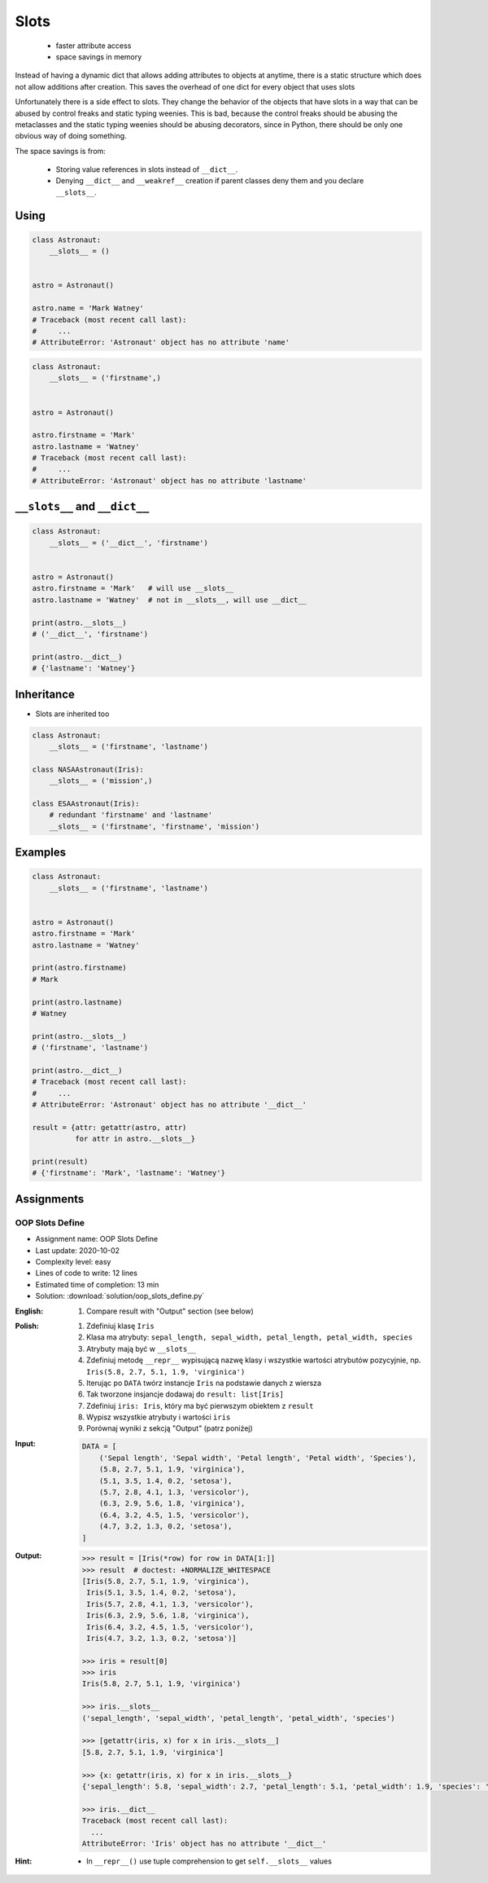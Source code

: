 
*****
Slots
*****


.. highlights::
    * faster attribute access
    * space savings in memory

Instead of having a dynamic dict that allows adding attributes to objects at anytime, there is a static structure which does not allow additions after creation. This saves the overhead of one dict for every object that uses slots

Unfortunately there is a side effect to slots. They change the behavior of the objects that have slots in a way that can be abused by control freaks and static typing weenies. This is bad, because the control freaks should be abusing the metaclasses and the static typing weenies should be abusing decorators, since in Python, there should be only one obvious way of doing something.

The space savings is from:

    * Storing value references in slots instead of ``__dict__``.
    * Denying ``__dict__`` and ``__weakref__`` creation if parent classes deny them and you declare ``__slots__``.


Using
=====
.. code-block:: python

    class Astronaut:
        __slots__ = ()


    astro = Astronaut()

    astro.name = 'Mark Watney'
    # Traceback (most recent call last):
    #     ...
    # AttributeError: 'Astronaut' object has no attribute 'name'

.. code-block:: python

    class Astronaut:
        __slots__ = ('firstname',)


    astro = Astronaut()

    astro.firstname = 'Mark'
    astro.lastname = 'Watney'
    # Traceback (most recent call last):
    #     ...
    # AttributeError: 'Astronaut' object has no attribute 'lastname'


``__slots__`` and ``__dict__``
==============================
.. code-block:: python
    :caption: Using ``__slots__`` will prevent from creating ``__dict__``

    class Astronaut:
        __slots__ = ('firstname', 'lastname')


    astro = Astronaut()
    astro.firstname = 'Mark'    # will use __slots__
    astro.lastname = 'Watney'   # will use __slots__

    print(astro.__slots__)
    # ('firstname', 'lastname')

    print(astro.__dict__)
    # AttributeError: 'Astronaut' object has no attribute '__dict__'

.. code-block:: python

    class Astronaut:
        __slots__ = ('__dict__', 'firstname')


    astro = Astronaut()
    astro.firstname = 'Mark'   # will use __slots__
    astro.lastname = 'Watney'  # not in __slots__, will use __dict__

    print(astro.__slots__)
    # ('__dict__', 'firstname')

    print(astro.__dict__)
    # {'lastname': 'Watney'}


Inheritance
===========
* Slots are inherited too

.. code-block:: python

    class Astronaut:
        __slots__ = ('firstname', 'lastname')

    class NASAAstronaut(Iris):
        __slots__ = ('mission',)

    class ESAAstronaut(Iris):
        # redundant 'firstname' and 'lastname'
        __slots__ = ('firstname', 'firstname', 'mission')


Examples
========
.. code-block:: python

    class Astronaut:
        __slots__ = ('firstname', 'lastname')


    astro = Astronaut()
    astro.firstname = 'Mark'
    astro.lastname = 'Watney'

    print(astro.firstname)
    # Mark

    print(astro.lastname)
    # Watney

    print(astro.__slots__)
    # ('firstname', 'lastname')

    print(astro.__dict__)
    # Traceback (most recent call last):
    #     ...
    # AttributeError: 'Astronaut' object has no attribute '__dict__'

    result = {attr: getattr(astro, attr)
              for attr in astro.__slots__}

    print(result)
    # {'firstname': 'Mark', 'lastname': 'Watney'}


Assignments
===========

OOP Slots Define
----------------
* Assignment name: OOP Slots Define
* Last update: 2020-10-02
* Complexity level: easy
* Lines of code to write: 12 lines
* Estimated time of completion: 13 min
* Solution: :download:`solution/oop_slots_define.py`

:English:
    .. todo:: English translation

    #. Compare result with "Output" section (see below)

:Polish:
    #. Zdefiniuj klasę ``Iris``
    #. Klasa ma atrybuty: ``sepal_length, sepal_width, petal_length, petal_width, species``
    #. Atrybuty mają być w ``__slots__``
    #. Zdefiniuj metodę ``__repr__`` wypisującą nazwę klasy i wszystkie wartości atrybutów pozycyjnie, np. ``Iris(5.8, 2.7, 5.1, 1.9, 'virginica')``
    #. Iterując po ``DATA`` twórz instancje ``Iris`` na podstawie danych z wiersza
    #. Tak tworzone insjancje dodawaj do ``result: list[Iris]``
    #. Zdefiniuj ``iris: Iris``, który ma być pierwszym obiektem z ``result``
    #. Wypisz wszystkie atrybuty i wartości ``iris``
    #. Porównaj wyniki z sekcją "Output" (patrz poniżej)

:Input:
    .. code-block:: python

        DATA = [
            ('Sepal length', 'Sepal width', 'Petal length', 'Petal width', 'Species'),
            (5.8, 2.7, 5.1, 1.9, 'virginica'),
            (5.1, 3.5, 1.4, 0.2, 'setosa'),
            (5.7, 2.8, 4.1, 1.3, 'versicolor'),
            (6.3, 2.9, 5.6, 1.8, 'virginica'),
            (6.4, 3.2, 4.5, 1.5, 'versicolor'),
            (4.7, 3.2, 1.3, 0.2, 'setosa'),
        ]

:Output:
    .. code-block:: text

        >>> result = [Iris(*row) for row in DATA[1:]]
        >>> result  # doctest: +NORMALIZE_WHITESPACE
        [Iris(5.8, 2.7, 5.1, 1.9, 'virginica'),
         Iris(5.1, 3.5, 1.4, 0.2, 'setosa'),
         Iris(5.7, 2.8, 4.1, 1.3, 'versicolor'),
         Iris(6.3, 2.9, 5.6, 1.8, 'virginica'),
         Iris(6.4, 3.2, 4.5, 1.5, 'versicolor'),
         Iris(4.7, 3.2, 1.3, 0.2, 'setosa')]

        >>> iris = result[0]
        >>> iris
        Iris(5.8, 2.7, 5.1, 1.9, 'virginica')

        >>> iris.__slots__
        ('sepal_length', 'sepal_width', 'petal_length', 'petal_width', 'species')

        >>> [getattr(iris, x) for x in iris.__slots__]
        [5.8, 2.7, 5.1, 1.9, 'virginica']

        >>> {x: getattr(iris, x) for x in iris.__slots__}
        {'sepal_length': 5.8, 'sepal_width': 2.7, 'petal_length': 5.1, 'petal_width': 1.9, 'species': 'virginica'}

        >>> iris.__dict__
        Traceback (most recent call last):
          ...
        AttributeError: 'Iris' object has no attribute '__dict__'

:Hint:
    * In ``__repr__()`` use tuple comprehension to get ``self.__slots__`` values
